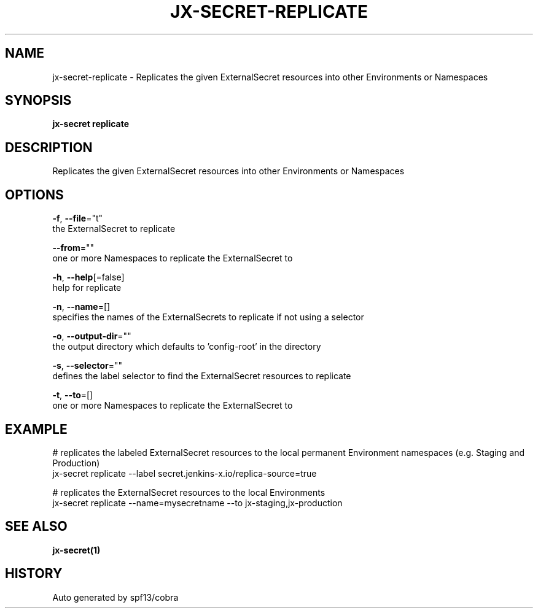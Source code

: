 .TH "JX-SECRET\-REPLICATE" "1" "" "Auto generated by spf13/cobra" "" 
.nh
.ad l


.SH NAME
.PP
jx\-secret\-replicate \- Replicates the given ExternalSecret resources into other Environments or Namespaces


.SH SYNOPSIS
.PP
\fBjx\-secret replicate\fP


.SH DESCRIPTION
.PP
Replicates the given ExternalSecret resources into other Environments or Namespaces


.SH OPTIONS
.PP
\fB\-f\fP, \fB\-\-file\fP="t"
    the ExternalSecret to replicate

.PP
\fB\-\-from\fP=""
    one or more Namespaces to replicate the ExternalSecret to

.PP
\fB\-h\fP, \fB\-\-help\fP[=false]
    help for replicate

.PP
\fB\-n\fP, \fB\-\-name\fP=[]
    specifies the names of the ExternalSecrets to replicate if not using a selector

.PP
\fB\-o\fP, \fB\-\-output\-dir\fP=""
    the output directory which defaults to 'config\-root' in the directory

.PP
\fB\-s\fP, \fB\-\-selector\fP=""
    defines the label selector to find the ExternalSecret resources to replicate

.PP
\fB\-t\fP, \fB\-\-to\fP=[]
    one or more Namespaces to replicate the ExternalSecret to


.SH EXAMPLE
.PP
# replicates the labeled ExternalSecret resources to the local permanent Environment namespaces (e.g. Staging and Production)
  jx\-secret replicate \-\-label secret.jenkins\-x.io/replica\-source=true

.PP
# replicates the ExternalSecret resources to the local Environments
  jx\-secret replicate \-\-name=mysecretname \-\-to jx\-staging,jx\-production


.SH SEE ALSO
.PP
\fBjx\-secret(1)\fP


.SH HISTORY
.PP
Auto generated by spf13/cobra
